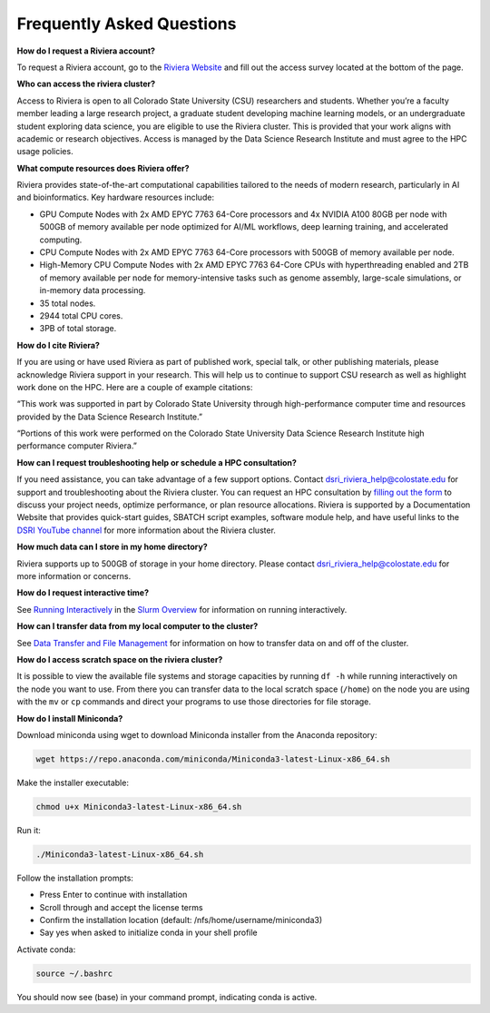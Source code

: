 Frequently Asked Questions
===========================
**How do I request a Riviera account?** 

To request a Riviera account, go to the `Riviera Website <https://www.research.colostate.edu/dsri/hpc-riviera/>`_ and fill out the access survey located at the bottom of the page.

**Who can access the riviera cluster?** 

Access to Riviera is open to all Colorado State University (CSU) researchers and students. Whether you’re a faculty member leading a large research project, a graduate student developing machine learning models, or an undergraduate student exploring data science, you are eligible to use the Riviera cluster. This is provided that your work aligns with academic or research objectives. Access is managed by the Data Science Research Institute and must agree to the HPC usage policies. 

**What compute resources does Riviera offer?**

Riviera provides state-of-the-art computational capabilities tailored to the needs of modern research, particularly in AI and bioinformatics. Key hardware resources include:  

- GPU Compute Nodes with 2x AMD EPYC 7763 64-Core processors and 4x NVIDIA A100 80GB per node with 500GB of memory available per node optimized for AI/ML workflows, deep learning training, and accelerated computing. 
- CPU Compute Nodes with 2x AMD EPYC 7763 64-Core processors with 500GB of memory available per node. 
- High-Memory CPU Compute Nodes with 2x AMD EPYC 7763 64-Core CPUs with hyperthreading enabled and 2TB of memory available per node for memory-intensive tasks such as genome assembly, large-scale simulations, or in-memory data processing. 
- 35 total nodes.  
- 2944 total CPU cores. 
- 3PB of total storage. 

**How do I cite Riviera?** 

If you are using or have used Riviera as part of published work, special talk, or other publishing materials, please acknowledge Riviera support in your research. This will help us to continue to support CSU research as well as highlight work done on the HPC. Here are a couple of example citations: 

“This work was supported in part by Colorado State University through high-performance computer time and resources provided by the Data Science Research Institute.”  

“Portions of this work were performed on the Colorado State University Data Science Research Institute high performance computer Riviera.” 

**How can I request troubleshooting help or schedule a HPC consultation?**

If you need assistance, you can take advantage of a few support options. Contact dsri_riviera_help@colostate.edu for support and troubleshooting about the Riviera cluster. You can request an HPC consultation by `filling out the form <https://www.research.colostate.edu/dsri/hpc-riviera/>`_ to discuss your project needs, optimize performance, or plan resource allocations. Riviera is supported by a Documentation Website that provides quick-start guides, SBATCH script examples, software module help, and have useful links to the `DSRI YouTube channel <https://www.youtube.com/@DataScienceResearchInstitute>`_ for more information about the Riviera cluster. 

**How much data can I store in my home directory?**

Riviera supports up to 500GB of storage in your home directory. Please contact dsri_riviera_help@colostate.edu for more information or concerns. 

**How do I request interactive time?**

See `Running Interactively <https://riviera-docs.readthedocs.io/en/latest/slurm.html#running-interactively>`_ in the `Slurm Overview <https://riviera-docs.readthedocs.io/en/latest/slurm.html#>`_ for information on running interactively.

**How can I transfer data from my local computer to the cluster?** 

See `Data Transfer and File Management <https://riviera-docs.readthedocs.io/en/latest/data_transfer.html>`_ for information on how to transfer data on and off of the cluster.

**How do I access scratch space on the riviera cluster?**

It is possible to view the available file systems and storage capacities by running ``df -h`` while running interactively on the node you want to use. From there you can transfer data to the local scratch space (``/home``) on the node you are using with the ``mv`` or ``cp`` commands and direct your programs to use those directories for file storage.

**How do I install Miniconda?**

Download miniconda using wget to download Miniconda installer from the Anaconda repository: 

.. code-block:: bash

  wget https://repo.anaconda.com/miniconda/Miniconda3-latest-Linux-x86_64.sh 

Make the installer executable: 

.. code-block:: bash

  chmod u+x Miniconda3-latest-Linux-x86_64.sh 

Run it: 

.. code-block:: bash

  ./Miniconda3-latest-Linux-x86_64.sh 

Follow the installation prompts: 

- Press Enter to continue with installation 
- Scroll through and accept the license terms 
- Confirm the installation location (default: /nfs/home/username/miniconda3) 
- Say yes when asked to initialize conda in your shell profile 

Activate conda: 

.. code-block:: bash

  source ~/.bashrc 

You should now see (base) in your command prompt, indicating conda is active. 
